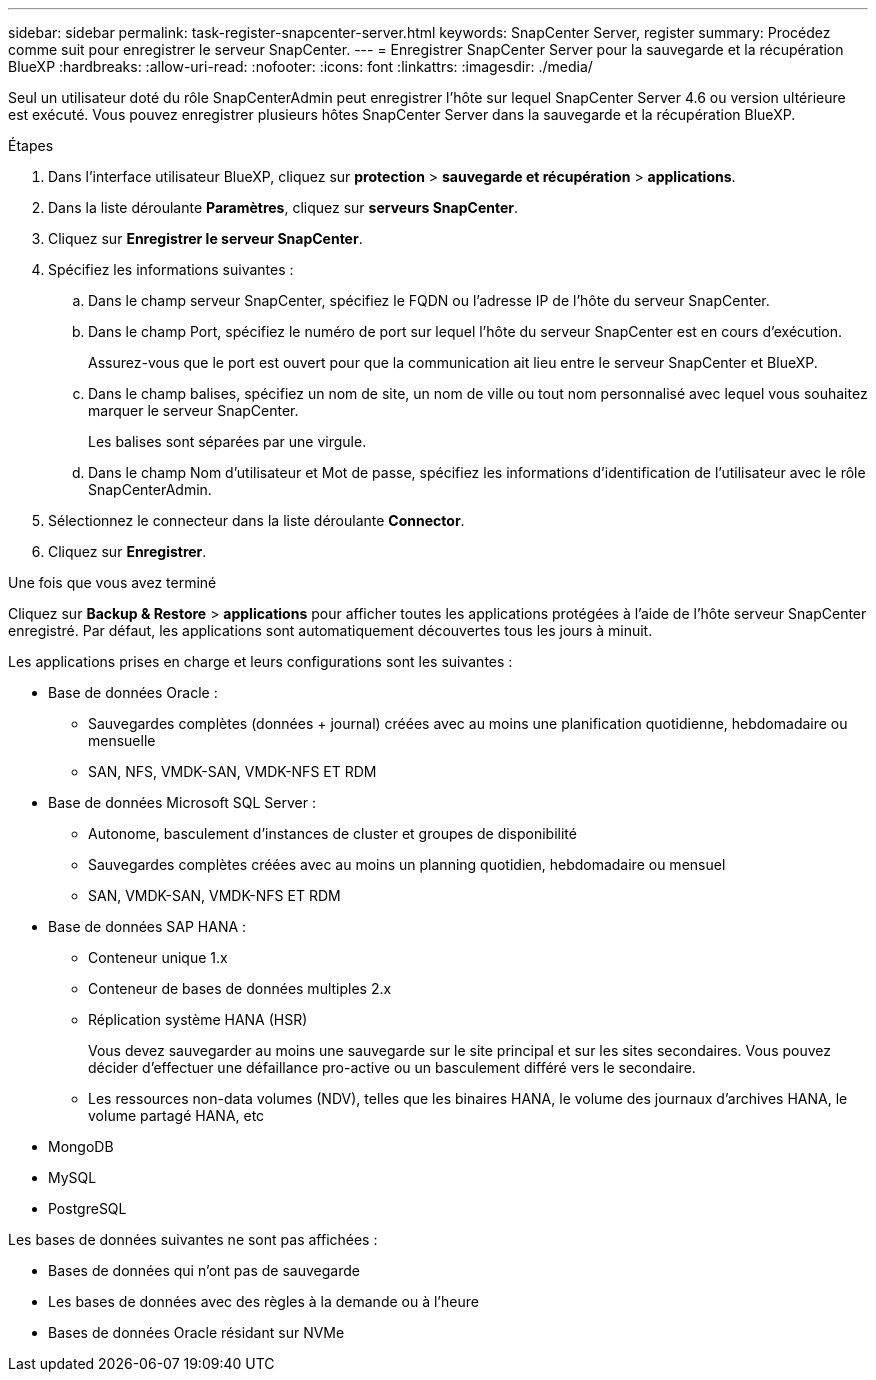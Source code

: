---
sidebar: sidebar 
permalink: task-register-snapcenter-server.html 
keywords: SnapCenter Server, register 
summary: Procédez comme suit pour enregistrer le serveur SnapCenter. 
---
= Enregistrer SnapCenter Server pour la sauvegarde et la récupération BlueXP
:hardbreaks:
:allow-uri-read: 
:nofooter: 
:icons: font
:linkattrs: 
:imagesdir: ./media/


[role="lead"]
Seul un utilisateur doté du rôle SnapCenterAdmin peut enregistrer l'hôte sur lequel SnapCenter Server 4.6 ou version ultérieure est exécuté. Vous pouvez enregistrer plusieurs hôtes SnapCenter Server dans la sauvegarde et la récupération BlueXP.

.Étapes
. Dans l'interface utilisateur BlueXP, cliquez sur *protection* > *sauvegarde et récupération* > *applications*.
. Dans la liste déroulante *Paramètres*, cliquez sur *serveurs SnapCenter*.
. Cliquez sur *Enregistrer le serveur SnapCenter*.
. Spécifiez les informations suivantes :
+
.. Dans le champ serveur SnapCenter, spécifiez le FQDN ou l'adresse IP de l'hôte du serveur SnapCenter.
.. Dans le champ Port, spécifiez le numéro de port sur lequel l'hôte du serveur SnapCenter est en cours d'exécution.
+
Assurez-vous que le port est ouvert pour que la communication ait lieu entre le serveur SnapCenter et BlueXP.

.. Dans le champ balises, spécifiez un nom de site, un nom de ville ou tout nom personnalisé avec lequel vous souhaitez marquer le serveur SnapCenter.
+
Les balises sont séparées par une virgule.

.. Dans le champ Nom d'utilisateur et Mot de passe, spécifiez les informations d'identification de l'utilisateur avec le rôle SnapCenterAdmin.


. Sélectionnez le connecteur dans la liste déroulante *Connector*.
. Cliquez sur *Enregistrer*.


.Une fois que vous avez terminé
Cliquez sur *Backup & Restore* > *applications* pour afficher toutes les applications protégées à l'aide de l'hôte serveur SnapCenter enregistré. Par défaut, les applications sont automatiquement découvertes tous les jours à minuit.

Les applications prises en charge et leurs configurations sont les suivantes :

* Base de données Oracle :
+
** Sauvegardes complètes (données + journal) créées avec au moins une planification quotidienne, hebdomadaire ou mensuelle
** SAN, NFS, VMDK-SAN, VMDK-NFS ET RDM


* Base de données Microsoft SQL Server :
+
** Autonome, basculement d'instances de cluster et groupes de disponibilité
** Sauvegardes complètes créées avec au moins un planning quotidien, hebdomadaire ou mensuel
** SAN, VMDK-SAN, VMDK-NFS ET RDM


* Base de données SAP HANA :
+
** Conteneur unique 1.x
** Conteneur de bases de données multiples 2.x
** Réplication système HANA (HSR)
+
Vous devez sauvegarder au moins une sauvegarde sur le site principal et sur les sites secondaires. Vous pouvez décider d'effectuer une défaillance pro-active ou un basculement différé vers le secondaire.

** Les ressources non-data volumes (NDV), telles que les binaires HANA, le volume des journaux d'archives HANA, le volume partagé HANA, etc


* MongoDB
* MySQL
* PostgreSQL


Les bases de données suivantes ne sont pas affichées :

* Bases de données qui n'ont pas de sauvegarde
* Les bases de données avec des règles à la demande ou à l'heure
* Bases de données Oracle résidant sur NVMe


